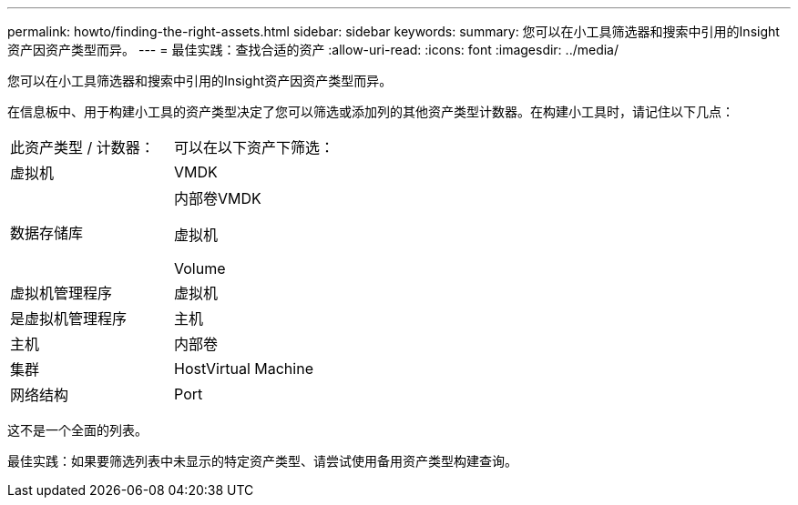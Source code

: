 ---
permalink: howto/finding-the-right-assets.html 
sidebar: sidebar 
keywords:  
summary: 您可以在小工具筛选器和搜索中引用的Insight资产因资产类型而异。 
---
= 最佳实践：查找合适的资产
:allow-uri-read: 
:icons: font
:imagesdir: ../media/


[role="lead"]
您可以在小工具筛选器和搜索中引用的Insight资产因资产类型而异。

在信息板中、用于构建小工具的资产类型决定了您可以筛选或添加列的其他资产类型计数器。在构建小工具时，请记住以下几点：

|===


| 此资产类型 / 计数器： | 可以在以下资产下筛选： 


 a| 
虚拟机
 a| 
VMDK



 a| 
数据存储库
 a| 
内部卷VMDK

虚拟机

Volume



 a| 
虚拟机管理程序
 a| 
虚拟机



 a| 
是虚拟机管理程序
 a| 
主机



 a| 
主机
 a| 
内部卷



 a| 
集群
 a| 
HostVirtual Machine



 a| 
网络结构
 a| 
Port

|===
这不是一个全面的列表。

最佳实践：如果要筛选列表中未显示的特定资产类型、请尝试使用备用资产类型构建查询。
